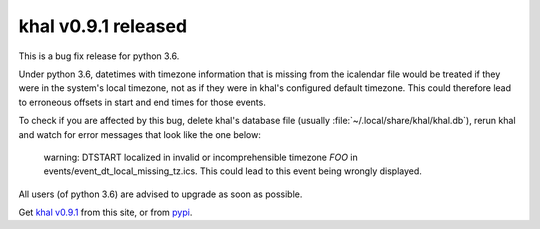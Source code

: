khal v0.9.1 released
====================

.. feed-entry::
        :date: 2017-01-25

This is a bug fix release for python 3.6.

Under python 3.6, datetimes with timezone information that is missing from the
icalendar file would be treated if they were in the system's local timezone, not
as if they were in khal's configured default timezone. This could therefore lead
to erroneous offsets in start and end times for those events.

To check if you are affected by this bug, delete khal's database file (usually
:file:`~/.local/share/khal/khal.db`), rerun khal and watch for error messages
that look like the one below:

   warning: DTSTART localized in invalid or incomprehensible timezone `FOO` in
   events/event_dt_local_missing_tz.ics. This could lead to this event being
   wrongly displayed.


All users (of python 3.6) are advised to upgrade as soon as possible.

Get `khal v0.9.1`__ from this site, or from pypi_.

__ https://lostpackets.de/khal/downloads/khal-0.9.1.tar.gz

.. _pypi: https://pypi.python.org/pypi/khal/
